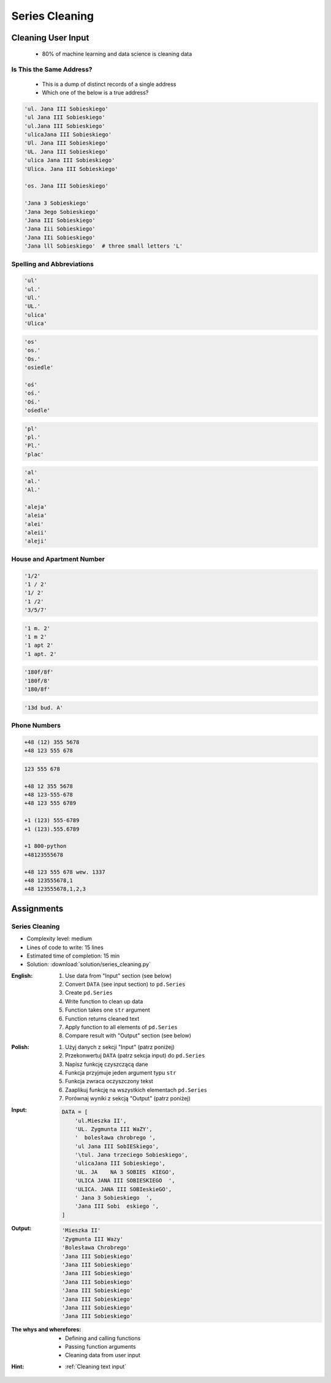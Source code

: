 ***************
Series Cleaning
***************


Cleaning User Input
===================
.. highlights::
    * 80% of machine learning and data science is cleaning data

Is This the Same Address?
-------------------------
.. highlights::
    * This is a dump of distinct records of a single address
    * Which one of the below is a true address?

.. code-block:: text

    'ul. Jana III Sobieskiego'
    'ul Jana III Sobieskiego'
    'ul.Jana III Sobieskiego'
    'ulicaJana III Sobieskiego'
    'Ul. Jana III Sobieskiego'
    'UL. Jana III Sobieskiego'
    'ulica Jana III Sobieskiego'
    'Ulica. Jana III Sobieskiego'

    'os. Jana III Sobieskiego'

    'Jana 3 Sobieskiego'
    'Jana 3ego Sobieskiego'
    'Jana III Sobieskiego'
    'Jana Iii Sobieskiego'
    'Jana IIi Sobieskiego'
    'Jana lll Sobieskiego'  # three small letters 'L'

Spelling and Abbreviations
--------------------------
.. code-block:: text

    'ul'
    'ul.'
    'Ul.'
    'UL.'
    'ulica'
    'Ulica'

.. code-block:: text

    'os'
    'os.'
    'Os.'
    'osiedle'

    'oś'
    'oś.'
    'Oś.'
    'ośedle'

.. code-block:: text

    'pl'
    'pl.'
    'Pl.'
    'plac'

.. code-block:: text

    'al'
    'al.'
    'Al.'

    'aleja'
    'aleia'
    'alei'
    'aleii'
    'aleji'

House and Apartment Number
--------------------------
.. code-block:: text

    '1/2'
    '1 / 2'
    '1/ 2'
    '1 /2'
    '3/5/7'

.. code-block:: text

    '1 m. 2'
    '1 m 2'
    '1 apt 2'
    '1 apt. 2'

.. code-block:: text

    '180f/8f'
    '180f/8'
    '180/8f'

.. code-block:: text

    '13d bud. A'

Phone Numbers
-------------
.. code-block:: text

    +48 (12) 355 5678
    +48 123 555 678

.. code-block:: text

    123 555 678

    +48 12 355 5678
    +48 123-555-678
    +48 123 555 6789

    +1 (123) 555-6789
    +1 (123).555.6789

    +1 800-python
    +48123555678

    +48 123 555 678 wew. 1337
    +48 123555678,1
    +48 123555678,1,2,3


Assignments
===========

Series Cleaning
---------------
* Complexity level: medium
* Lines of code to write: 15 lines
* Estimated time of completion: 15 min
* Solution: :download:`solution/series_cleaning.py`

:English:
    #. Use data from "Input" section (see below)
    #. Convert ``DATA`` (see input section) to ``pd.Series``
    #. Create ``pd.Series``
    #. Write function to clean up data
    #. Function takes one ``str`` argument
    #. Function returns cleaned text
    #. Apply function to all elements of ``pd.Series``
    #. Compare result with "Output" section (see below)

:Polish:
    #. Użyj danych z sekcji "Input" (patrz poniżej)
    #. Przekonwertuj ``DATA`` (patrz sekcja input) do ``pd.Series``
    #. Napisz funkcję czyszczącą dane
    #. Funkcja przyjmuje jeden argument typu ``str``
    #. Funkcja zwraca oczyszczony tekst
    #. Zaaplikuj funkcję na wszystkich elementach ``pd.Series``
    #. Porównaj wyniki z sekcją "Output" (patrz poniżej)

:Input:
    .. code-block:: python

        DATA = [
            'ul.Mieszka II',
            'UL. Zygmunta III WaZY',
            '  bolesława chrobrego ',
            'ul Jana III SobIESkiego',
            '\tul. Jana trzeciego Sobieskiego',
            'ulicaJana III Sobieskiego',
            'UL. JA    NA 3 SOBIES  KIEGO',
            'ULICA JANA III SOBIESKIEGO  ',
            'ULICA. JANA III SOBIeskieGO',
            ' Jana 3 Sobieskiego  ',
            'Jana III Sobi  eskiego ',
        ]

:Output:
    .. code-block:: python

        'Mieszka II'
        'Zygmunta III Wazy'
        'Bolesława Chrobrego'
        'Jana III Sobieskiego'
        'Jana III Sobieskiego'
        'Jana III Sobieskiego'
        'Jana III Sobieskiego'
        'Jana III Sobieskiego'
        'Jana III Sobieskiego'
        'Jana III Sobieskiego'
        'Jana III Sobieskiego'

:The whys and wherefores:
    * Defining and calling functions
    * Passing function arguments
    * Cleaning data from user input

:Hint:
    * :ref:`Cleaning text input`

.. todo:: Translate input data to English
